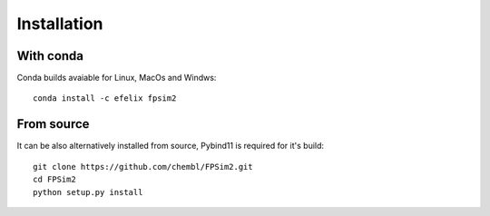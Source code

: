 .. _install:

Installation
============

With conda
----------

Conda builds avaiable for Linux, MacOs and Windws::

    conda install -c efelix fpsim2

From source
-----------

It can be also alternatively installed from source, Pybind11 is required for it's build::

    git clone https://github.com/chembl/FPSim2.git
    cd FPSim2
    python setup.py install
